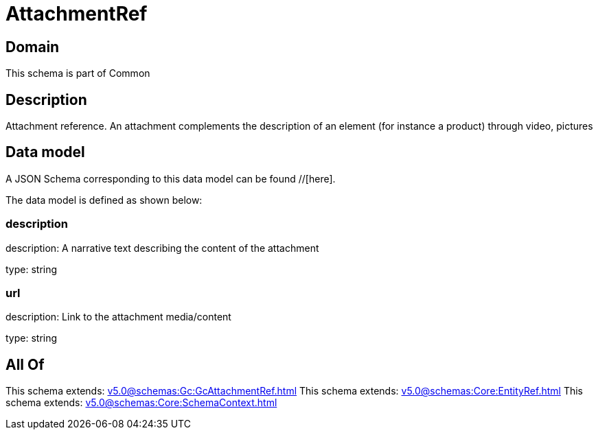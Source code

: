 = AttachmentRef

[#domain]
== Domain

This schema is part of Common

[#description]
== Description
Attachment reference. An attachment complements the description of an element (for instance a product) through video, pictures


[#data_model]
== Data model

A JSON Schema corresponding to this data model can be found //[here].



The data model is defined as shown below:


=== description
description: A narrative text describing the content of the attachment

type: string


=== url
description: Link to the attachment media/content

type: string


[#all_of]
== All Of

This schema extends: xref:v5.0@schemas:Gc:GcAttachmentRef.adoc[]
This schema extends: xref:v5.0@schemas:Core:EntityRef.adoc[]
This schema extends: xref:v5.0@schemas:Core:SchemaContext.adoc[]
